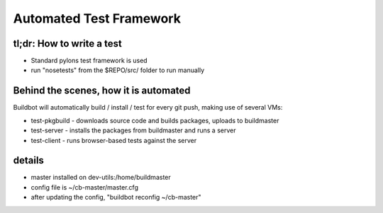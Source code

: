 Automated Test Framework
========================

tl;dr: How to write a test
~~~~~~~~~~~~~~~~~~~~~~~~~~
- Standard pylons test framework is used
- run "nosetests" from the $REPO/src/ folder to run manually


Behind the scenes, how it is automated
~~~~~~~~~~~~~~~~~~~~~~~~~~~~~~~~~~~~~~
Buildbot will automatically build / install / test for every git push, making use of several VMs:

- test-pkgbuild
  - downloads source code and builds packages, uploads to buildmaster
- test-server
  - installs the packages from buildmaster and runs a server
- test-client
  - runs browser-based tests against the server

details
~~~~~~~
- master installed on dev-utils:/home/buildmaster
- config file is ~/cb-master/master.cfg
- after updating the config, "buildbot reconfig ~/cb-master"

